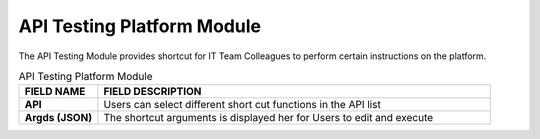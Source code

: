 ************
API Testing Platform Module 
************
The API Testing Module provides shortcut for IT Team Colleagues to perform certain instructions on the platform.

|api|

.. list-table:: API Testing Platform Module
    :widths: 10 50
    :header-rows: 1
    :stub-columns: 1

    * - FIELD NAME
      - FIELD DESCRIPTION
    * - API
      - Users can select different short cut functions in the API list
    * - Argds (JSON)
      - The shortcut arguments is displayed her for Users to edit and execute


.. |api| image:: api.JPG
